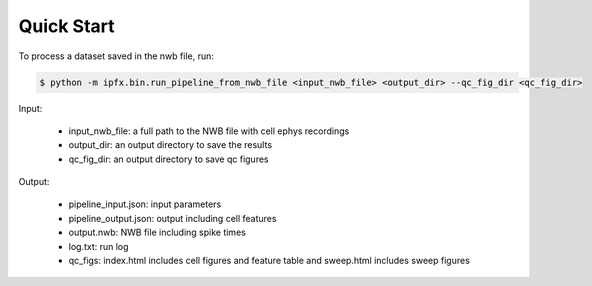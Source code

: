 Quick Start
===========

To process a dataset saved in the nwb file, run:

.. code-block:: bash

    $ python -m ipfx.bin.run_pipeline_from_nwb_file <input_nwb_file> <output_dir> --qc_fig_dir <qc_fig_dir>

Input:
 
 * input_nwb_file: a full path to the NWB file with cell ephys recordings
 * output_dir: an output directory to save the results
 * qc_fig_dir: an output directory to save qc figures
 

Output:

 * pipeline_input.json: input parameters
 * pipeline_output.json: output including cell features
 * output.nwb: NWB file including spike times
 * log.txt: run log
 * qc_figs: index.html includes cell figures and feature table and sweep.html includes sweep figures

